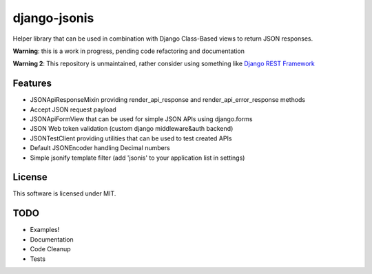 django-jsonis
=============

Helper library that can be used in combination with Django Class-Based views to return JSON responses.

**Warning**: this is a work in progress, pending code refactoring and documentation

**Warning 2**: This repository is unmaintained, rather consider using something like `Django REST Framework
<https://www.django-rest-framework.org/>`_

Features
--------
- JSONApiResponseMixin providing render_api_response and render_api_error_response methods
- Accept JSON request payload
- JSONApiFormView that can be used for simple JSON APIs using django.forms
- JSON Web token validation (custom django middleware&auth backend)
- JSONTestClient providing utilities that can be used to test created APIs
- Default JSONEncoder handling Decimal numbers
- Simple jsonify template filter (add 'jsonis' to your application list in settings)

License
-------
This software is licensed under MIT.

TODO
----
- Examples!
- Documentation
- Code Cleanup
- Tests
